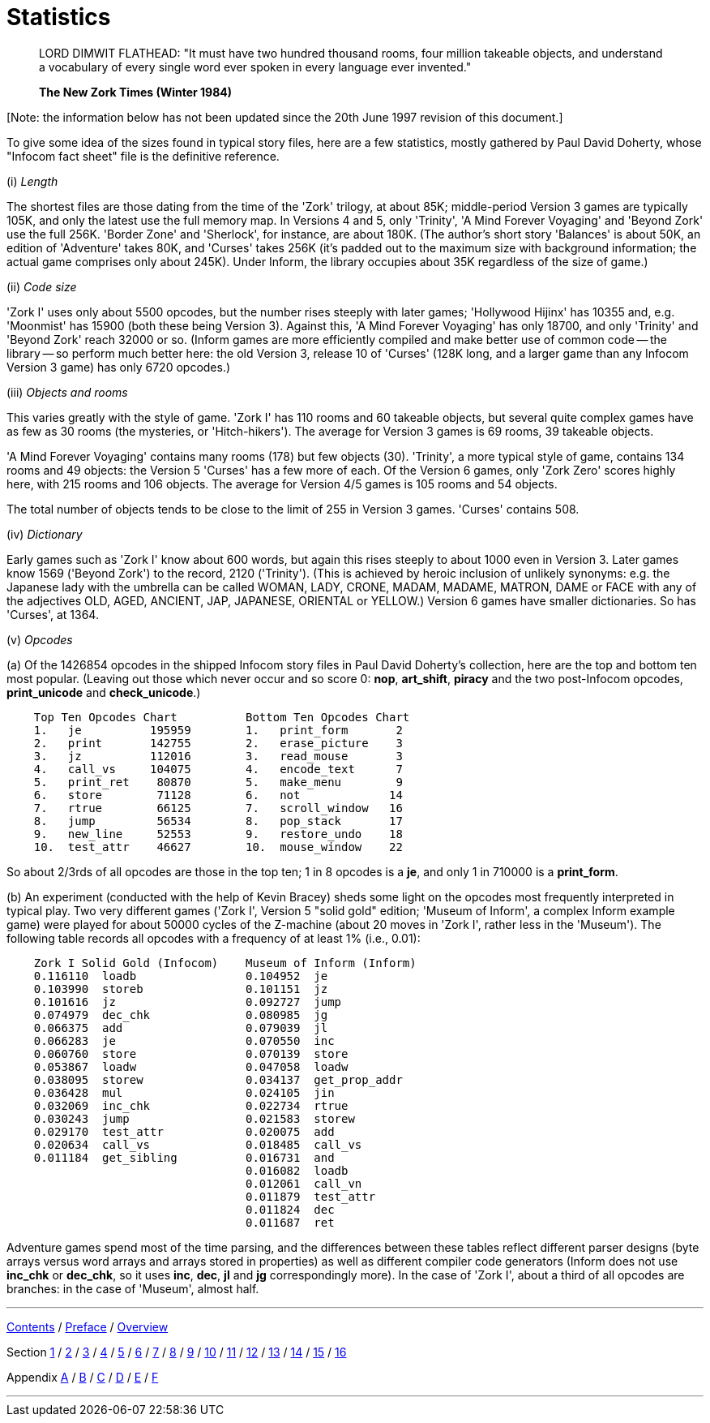 [appendix]
= Statistics

____
LORD DIMWIT FLATHEAD: "It must have two hundred thousand rooms, four million takeable objects, and understand a vocabulary of every single word ever spoken in every language ever invented."

*The New Zork Times (Winter 1984)*
____

{empty}[Note: the information below has not been updated since the 20th June 1997 revision of this document.]

To give some idea of the sizes found in typical story files, here are a few statistics, mostly gathered by Paul David Doherty, whose "Infocom fact sheet" file is the definitive reference.

{empty}(i) _Length_

The shortest files are those dating from the time of the 'Zork' trilogy, at about 85K; middle-period Version 3 games are typically 105K, and only the latest use the full memory map. In Versions 4 and 5, only 'Trinity', 'A Mind Forever Voyaging' and 'Beyond Zork' use the full 256K. 'Border Zone' and 'Sherlock', for instance, are about 180K. (The author's short story 'Balances' is about 50K, an edition of 'Adventure' takes 80K, and 'Curses' takes 256K (it's padded out to the maximum size with background information; the actual game comprises only about 245K). Under Inform, the library occupies about 35K regardless of the size of game.)

{empty}(ii) _Code size_

'Zork I' uses only about 5500 opcodes, but the number rises steeply with later games; 'Hollywood Hijinx' has 10355 and, e.g. 'Moonmist' has 15900 (both these being Version 3). Against this, 'A Mind Forever Voyaging' has only 18700, and only 'Trinity' and 'Beyond Zork' reach 32000 or so. (Inform games are more efficiently compiled and make better use of common code -- the library -- so perform much better here: the old Version 3, release 10 of 'Curses' (128K long, and a larger game than any Infocom Version 3 game) has only 6720 opcodes.)

{empty}(iii) _Objects and rooms_

This varies greatly with the style of game. 'Zork I' has 110 rooms and 60 takeable objects, but several quite complex games have as few as 30 rooms (the mysteries, or 'Hitch-hikers'). The average for Version 3 games is 69 rooms, 39 takeable objects.

'A Mind Forever Voyaging' contains many rooms (178) but few objects (30). 'Trinity', a more typical style of game, contains 134 rooms and 49 objects: the Version 5 'Curses' has a few more of each. Of the Version 6 games, only 'Zork Zero' scores highly here, with 215 rooms and 106 objects. The average for Version 4/5 games is 105 rooms and 54 objects.

The total number of objects tends to be close to the limit of 255 in Version 3 games. 'Curses' contains 508.

{empty}(iv) _Dictionary_

Early games such as 'Zork I' know about 600 words, but again this rises steeply to about 1000 even in Version 3. Later games know 1569 ('Beyond Zork') to the record, 2120 ('Trinity'). (This is achieved by heroic inclusion of unlikely synonyms: e.g. the Japanese lady with the umbrella can be called WOMAN, LADY, CRONE, MADAM, MADAME, MATRON, DAME or FACE with any of the adjectives OLD, AGED, ANCIENT, JAP, JAPANESE, ORIENTAL or YELLOW.) Version 6 games have smaller dictionaries. So has 'Curses', at 1364.

{empty}(v) _Opcodes_

{empty}(a) Of the 1426854 opcodes in the shipped Infocom story files in Paul David Doherty's collection, here are the top and bottom ten most popular. (Leaving out those which never occur and so score 0: *nop*, *art_shift*, *piracy* and the two post-Infocom opcodes, *print_unicode* and *check_unicode*.)

....
    Top Ten Opcodes Chart          Bottom Ten Opcodes Chart
    1.   je          195959        1.   print_form       2
    2.   print       142755        2.   erase_picture    3
    3.   jz          112016        3.   read_mouse       3
    4.   call_vs     104075        4.   encode_text      7
    5.   print_ret    80870        5.   make_menu        9
    6.   store        71128        6.   not             14
    7.   rtrue        66125        7.   scroll_window   16
    8.   jump         56534        8.   pop_stack       17
    9.   new_line     52553        9.   restore_undo    18
    10.  test_attr    46627        10.  mouse_window    22
....

So about 2/3rds of all opcodes are those in the top ten; 1 in 8 opcodes is a *je*, and only 1 in 710000 is a *print_form*.

{empty}(b) An experiment (conducted with the help of Kevin Bracey) sheds some light on the opcodes most frequently interpreted in typical play. Two very different games ('Zork I', Version 5 "solid gold" edition; 'Museum of Inform', a complex Inform example game) were played for about 50000 cycles of the Z-machine (about 20 moves in 'Zork I', rather less in the 'Museum'). The following table records all opcodes with a frequency of at least 1% (i.e., 0.01):

....
    Zork I Solid Gold (Infocom)    Museum of Inform (Inform)
    0.116110  loadb                0.104952  je
    0.103990  storeb               0.101151  jz
    0.101616  jz                   0.092727  jump
    0.074979  dec_chk              0.080985  jg
    0.066375  add                  0.079039  jl
    0.066283  je                   0.070550  inc
    0.060760  store                0.070139  store
    0.053867  loadw                0.047058  loadw
    0.038095  storew               0.034137  get_prop_addr
    0.036428  mul                  0.024105  jin
    0.032069  inc_chk              0.022734  rtrue
    0.030243  jump                 0.021583  storew
    0.029170  test_attr            0.020075  add
    0.020634  call_vs              0.018485  call_vs
    0.011184  get_sibling          0.016731  and
                                   0.016082  loadb
                                   0.012061  call_vn
                                   0.011879  test_attr
                                   0.011824  dec
                                   0.011687  ret
....

Adventure games spend most of the time parsing, and the differences between these tables reflect different parser designs (byte arrays versus word arrays and arrays stored in properties) as well as different compiler code generators (Inform does not use *inc_chk* or *dec_chk*, so it uses *inc*, *dec*, *jl* and *jg* correspondingly more). In the case of 'Zork I', about a third of all opcodes are branches: in the case of 'Museum', almost half.

'''''

link:index.html[Contents] / link:preface.html[Preface] / link:overview.html[Overview]

Section link:sect01.html[1] / link:sect02.html[2] / link:sect03.html[3] / link:sect04.html[4] / link:sect05.html[5] / link:sect06.html[6] / link:sect07.html[7] / link:sect08.html[8] / link:sect09.html[9] / link:sect10.html[10] / link:sect11.html[11] / link:sect12.html[12] / link:sect13.html[13] / link:sect14.html[14] / link:sect15.html[15] / link:sect16.html[16]

Appendix link:appa.html[A] / link:appb.html[B] / link:appc.html[C] / link:appd.html[D] / link:appe.html[E] / link:appf.html[F]

'''''
